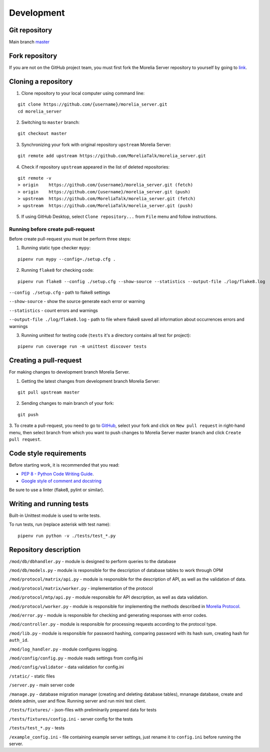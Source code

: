 Development
***********

.. _development:


Git repository
--------------

Main branch `master <https://github.com/MoreliaTalk/morelia_server/tree/master>`_


Fork repository
---------------

.. _fork:

If you are not on the GitHub project team, you must first fork the Morelia Server repository to yourself by going to
`link <https://github.com/MoreliaTalk/morelia_server/fork>`_.


Cloning a repository
--------------------

1. Clone repository to your local computer using command line:

::

 git clone https://github.com/{username}/morelia_server.git
 cd morelia_server

2. Switching to ``master`` branch:

::

 git checkout master

3. Synchronizing your fork with original repository ``upstream`` Morelia Server:

::

 git remote add upstream https://github.com/MoreliaTalk/morelia_server.git


4. Check if repository ``upstream`` appeared in the list of deleted repositories:

::

 git remote -v
 > origin    https://github.com/{username}/morelia_server.git (fetch)
 > origin    https://github.com/{username}/morelia_server.git (push)
 > upstream  https://github.com/MoreliaTalk/morelia_server.git (fetch)
 > upstream  https://github.com/MoreliaTalk/morelia_server.git (push)


5. If using GitHub Desktop, select ``Clone repository...`` from ``File`` menu and follow instructions.


Running before create pull-request
__________________________________

Before create pull-request you must be perform three steps:

1. Running static type checker ``mypy``:

::

 pipenv run mypy --config=./setup.cfg .


2. Running ``flake8`` for checking code:

::

 pipenv run flake8 --config ./setup.cfg --show-source --statistics --output-file ./log/flake8.log

``--config ./setup.cfg`` - path to flake8 settings

``--show-source`` - show the source generate each error or warning

``--statistics`` - count errors and warnings

``--output-file ./log/flake8.log`` - path to file where flake8 saved all information about occurrences errors and warnings

3. Running unittest for testing code (``tests`` it's a directory contains all test for project):

::

 pipenv run coverage run -m unittest discover tests


Creating a pull-request
-----------------------

For making changes to development branch Morelia Server.

1. Getting the latest changes from development branch Morelia Server:

::

 git pull upstream master


2. Sending changes to main branch of your fork:

::

 git push


3. To create a pull-request, you need to go to `GitHub <https://www.github.com>`_, select your fork and click on
``New pull request`` in right-hand menu, then select branch from which you want to push changes to Morelia Server
master branch and click ``Create pull request``.


Code style requirements
-----------------------

Before starting work, it is recommended that you read:

* `PEP 8 - Python Code Writing Guide <https://pythonworld.ru/osnovy/pep-8-rukovodstvo-po-napisaniyu-koda-na-python.html>`_.

* `Google style of comment and docstring <https://google.github.io/styleguide/pyguide.html#s3.8-comments-and-docstrings>`_

Be sure to use a linter (flake8, pylint or similar).


Writing and running tests
-------------------------

Built-in Unittest module is used to write tests.

To run tests, run (replace asterisk with test name):

::

 pipenv run python -v ./tests/test_*.py



Repository description
----------------------

``/mod/db/dbhandler.py`` - module is designed to perform queries to the database

``/mod/db/models.py`` - module is responsible for the description of database tables to work through OPM

``/mod/protocol/matrix/api.py`` - module is responsible for the description of API, as well as the validation of data.

``/mod/protocol/matrix/worker.py`` - implementation of the protocol

``/mod/protocol/mtp/api.py`` - module responsible for API description, as well as data validation.

``/mod/protocol/worker.py`` - module is responsible for implementing the methods described in `Morelia Protocol <https://github.com/MoreliaTalk/morelia_protocol/blob/master/README.md>`_.

``/mod/error.py`` - module is responsible for checking and generating responses with error codes.

``/mod/controller.py`` - module is responsible for processing requests according to the protocol type.

``/mod/lib.py`` - module is responsible for password hashing, comparing password with its hash sum, creating hash for ``auth_id``.

``/mod/log_handler.py`` - module configures logging.

``/mod/config/config.py`` - module reads settings from config.ini

``/mod/config/validator`` - data validation for config.ini

``/static/`` - static files

``/server.py`` - main server code

``/manage.py`` - database migration manager (creating and deleting database tables), mnanage database, create and delete admin, user and flow. Running server and run mini test client.

``/tests/fixtures/`` - json-files with preliminarily prepared data for tests

``/tests/fixtures/config.ini`` - server config for the tests

``/tests/test_*.py`` - tests

``/example_config.ini`` - file containing example server settings, just rename it to ``config.ini`` before running the server.
